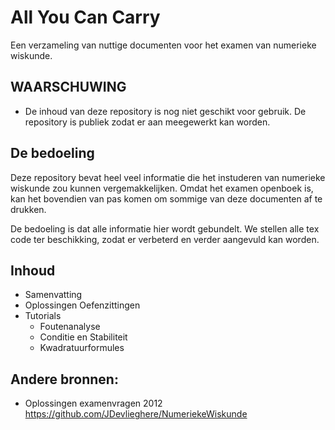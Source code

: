 * All You Can Carry
Een verzameling van nuttige documenten voor het examen van numerieke wiskunde.

** WAARSCHUWING
   - De inhoud van deze repository is nog niet geschikt voor gebruik.
     De repository is publiek zodat er aan meegewerkt kan worden.

** De bedoeling
   Deze repository bevat heel veel informatie die het instuderen van numerieke wiskunde zou kunnen vergemakkelijken.
   Omdat het examen openboek is, kan het bovendien van pas komen om sommige van deze documenten af te drukken.

   De bedoeling is dat alle informatie hier wordt gebundelt.
   We stellen alle tex code ter beschikking, zodat er verbeterd en verder aangevuld kan worden.
** Inhoud
    - Samenvatting
    - Oplossingen Oefenzittingen
    - Tutorials
      - Foutenanalyse
      - Conditie en Stabiliteit
      - Kwadratuurformules  
** Andere bronnen:
   - Oplossingen examenvragen 2012
     https://github.com/JDevlieghere/NumeriekeWiskunde
